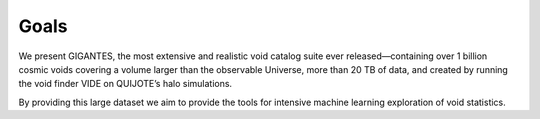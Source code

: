 Goals
====================================
We present GIGANTES, the most extensive and realistic void catalog suite ever released—containing over 1 billion cosmic voids covering a volume larger than the observable Universe, more than 20 TB of data, and created by running the void finder VIDE on QUIJOTE’s halo simulations. 

By providing this large dataset we aim to provide the tools for intensive machine learning exploration of void statistics. 
